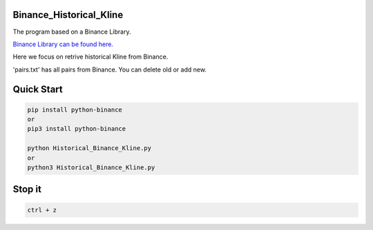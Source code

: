 Binance_Historical_Kline
-----------

The program based on a Binance Library.

`Binance Library can be found here. <https://github.com/sammchardy/python-binance>`_  

Here we focus on retrive historical Kline from Binance.

'pairs.txt' has all pairs from Binance. You can delete old or add new.

Quick Start
-----------

.. code:: bash

    pip install python-binance
    or
    pip3 install python-binance
    
    python Historical_Binance_Kline.py
    or 
    python3 Historical_Binance_Kline.py

Stop it
-----------
.. code:: bash

    ctrl + z
